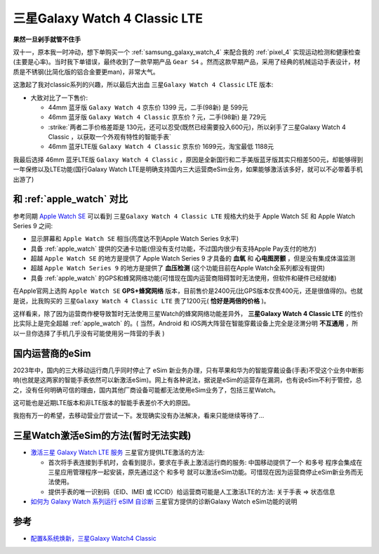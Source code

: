 .. _samsung_galaxy_watch_4_classic_lte:

=================================
三星Galaxy Watch 4 Classic LTE
=================================

**果然一旦剁手就管不住手**

双十一，原本我一时冲动，想下单购买一个 :ref:`samsung_galaxy_watch_4` 来配合我的 :ref:`pixel_4` 实现运动检测和健康检查(主要是心率)。当时我下单错误，最终收到了一款早期产品 ``Gear S4`` 。然而这款早期产品，采用了经典的机械运动手表设计，材质是不锈钢(比简化版的铝合金要更man)，非常大气。

这激起了我对classic系列的兴趣，所以最后大出血 ``三星Galaxy Watch 4 Classic`` LTE 版本:

- 大致对比了一下售价:

  - 44mm 蓝牙版 ``Galaxy Watch 4`` 京东价  1399 元，二手(98新) 是 599元
  - 46mm 蓝牙版 ``Galaxy Watch 4 Classic`` 京东价 ? 元，二手(98新) 是 729元
  - :strike:`两者二手价格差距是 130元，还可以忍受(既然已经需要投入600元)，所以剁手了三星Galaxy Watch 4 Classic ，以获取一个外观有特性的智能手表`
  - 46mm 蓝牙LTE版 ``Galaxy Watch 4 Classic`` 京东价 1699元，淘宝最低 1188元

我最后选择 46mm 蓝牙LTE版 ``Galaxy Watch 4 Classic`` ，原因是全新国行和二手美版蓝牙版其实只相差500元，却能够得到一年保修以及LTE功能(国行Galaxy Watch LTE是明确支持国内三大运营商eSim业务，如果能够激活该多好，就可以不必带着手机出游了)

和 :ref:`apple_watch` 对比
===========================

参考同期 `Apple Watch SE <https://www.apple.com.cn/apple-watch-se/>`_ 可以看到 ``三星Galaxy Watch 4 Classic LTE`` 规格大约处于 Apple Watch SE 和 Apple Watch Series 9 之间:

- 显示屏幕和 ``Apple Watch SE`` 相当(亮度达不到Apple Watch Series 9水平)
- 具备 :ref:`apple_watch` 提供的交通卡功能(但没有支付功能，不过国内很少有支持Apple Pay支付的地方)
- 超越 ``Apple Watch SE`` 的地方是提供了 Apple Watch Series 9 才具备的 **血氧** 和 **心电图房颤** ，但是没有集成体温监测
- 超越 ``Apple Watch Series 9`` 的地方是提供了 **血压检测** (这个功能目前在Apple Watch全系列都没有提供)
- 具备 :ref:`apple_watch` 的GPS和蜂窝网络功能(可惜现在国内运营商阻碍暂时无法使用，但软件和硬件已经就绪)

在Apple官网上选购 ``Apple Watch SE`` **GPS+蜂窝网络** 版本，目前售价是2400元(比GPS版本仅贵400元，还是很值得的)。也就是说，比我购买的 ``三星Galaxy Watch 4 Classic LTE`` 贵了1200元( **恰好是两倍的价格** )。

这样看来，除了因为运营商作梗导致暂时无法使用三星Watch的蜂窝网络功能差异外， **三星Galaxy Watch 4 Classic LTE** 的性价比实际上是完全超越 :ref:`apple_watch` 的。( 当然，Android 和 iOS两大阵营在智能穿戴设备上完全是泾渭分明 **不互通用** ，所以一旦你选择了手机几乎没有可能使用另一阵营的手表 )

国内运营商的eSim
==================

2023年中，国内的三大移动运行商几乎同时停止了 eSim 新业务办理，只有苹果和华为的智能穿戴设备(手表)不受这个业务中断影响(也就是这两家的智能手表依然可以新激活eSim)。网上有各种说法，据说是eSim的运营存在漏洞，也有说eSim不利于管控，总之，没有任何明确可信的理由，国内其他厂商设备可能都无法使用eSim业务了，包括三星Watch。

这可能也是近期LTE版本和非LTE版本的智能手表差价不大的原因。

我抱有万一的希望，去移动营业厅尝试一下。发现确实没有办法解决，看来只能继续等待了...

三星Watch激活eSim的方法(暂时无法实践)
========================================

- `激活三星 Galaxy Watch LTE 服务 <https://www.samsung.com/cn/support/mobile-devices/activate-lte-service-for-your-samsung-galaxy-watch/>`_ 三星官方提供LTE激活的方法:

  - 首次将手表连接到手机时，会看到提示，要求在手表上激活运行商的服务: 中国移动提供了一个 ``和多号`` 程序会集成在三星应用管理程序一起安装，原先通过这个 ``和多号`` 就可以激活eSim功能。可惜现在因为运营商停止eSim新业务而无法使用。
  - 提供手表的唯一识别码（EID、IMEI 或 ICCID）给运营商可能是人工激活LTE的方法:  ``关于手表`` => ``状态信息``

- `如何为 Galaxy Watch 系列运行 eSIM 自诊断 <https://www.samsung.com/cn/support/mobile-devices/how-to-run-esim-self-diagnostics-for-the-galaxy-watch-series/>`_ 三星官方提供的诊断Galaxy Watch eSim功能的说明

参考
=====

- `配置&系统焕新，三星Galaxy Watch4 Classic <https://zhongce.sina.com.cn/article/view/121721/>`_

